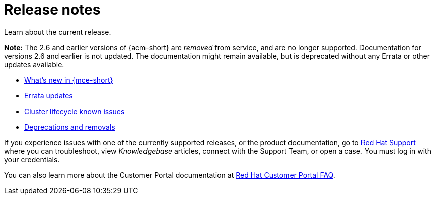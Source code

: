 [#mce-release-notes]
= Release notes

Learn about the current release. 

*Note:* The 2.6 and earlier versions of {acm-short} are _removed_ from service, and are no longer supported. Documentation for versions 2.6 and earlier is not updated. The documentation might remain available, but is deprecated without any Errata or other updates available.

* xref:../release_notes/whats_new.adoc#whats-new[What's new in {mce-short}]
* xref:../release_notes/errata.adoc#errata-updates-mce[Errata updates]
* xref:../release_notes/known_issues.adoc#known-issues-mce[Cluster lifecycle known issues]
* xref:../release_notes/deprecate_remove.adoc#deprecations-removals-cluster-mce[Deprecations and removals]

If you experience issues with one of the currently supported releases, or the product documentation, go to link:https://www.redhat.com/en/services/support[Red Hat Support] where you can troubleshoot, view _Knowledgebase_ articles, connect with the Support Team, or open a case. You must log in with your credentials.

You can also learn more about the Customer Portal documentation at link:https://access.redhat.com/articles/33844[Red Hat Customer Portal FAQ]. 
